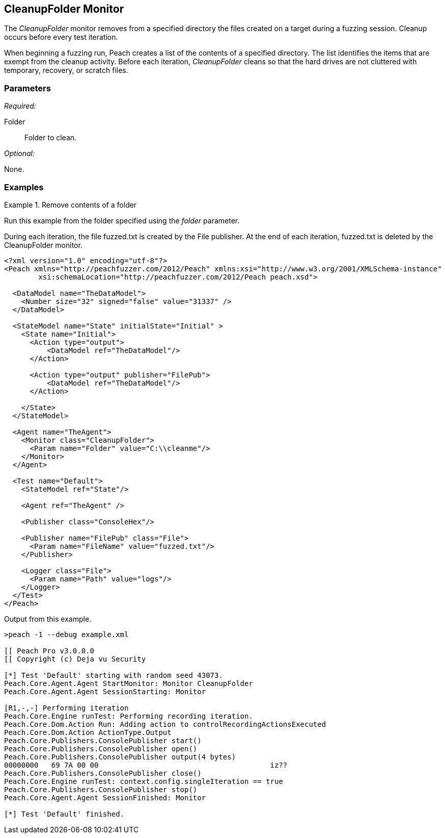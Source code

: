 <<<
[[Monitors_CleanupFolder]]
== CleanupFolder Monitor

The _CleanupFolder_ monitor removes from a specified directory the files created on a target during a fuzzing session. Cleanup occurs before every test iteration.

When beginning a fuzzing run, Peach creates a list of the contents of a specified directory. The list identifies the items that are exempt from the cleanup activity. Before each iteration, _CleanupFolder_ cleans so that the hard drives are not cluttered with temporary, recovery, or scratch files.

=== Parameters

_Required:_

Folder:: Folder to clean.

_Optional:_

None.

=== Examples

ifdef::peachug[]

.Remove contents of a folder +

==============================
This parameter example is from a setup that uses the CleanupFolder monitor to remove a fuzzed file created by the File publisher. The directory, clean2, is empty at the start of each fuzzing run. Before each iteration, the CleanupFolder monitor deletes all files from the specified folder. During each iteration, the File publisher creates a fuzzed file.

[cols="2,4" options="header",halign="center"] 
|==========================================================
|Parameter    |Value
|Folder   |C:\\cleanme
|==========================================================

The following image shows the output from a file fuzzing session that uses _CleanupFolder_. The session duration is 3 iterations.

.{nbsp}
image::{images}/Monitor_CleanupFolder2.png[]


The following image shows the output from a file fuzzing session that does _not_ use _CleanupFolder_, but is otherwise identical to the previous setup.

.{nbsp}
image::{images}/Monitor_CleanupFolder3.png[]


NOTE: The FilePerIteration publisher, that generates a new filename for each fuzzed file, produced the fuzzed output files for both of the previous images.
==============================

endif::peachug[]


ifndef::peachug[]

.Remove contents of a folder +

==============================
Run this example from the folder specified using the _folder_ parameter. 

During each iteration, the file +fuzzed.txt+ is created by the File publisher. At the end of each iteration, +fuzzed.txt+ is deleted by the CleanupFolder monitor.

[source,xml]
----
<?xml version="1.0" encoding="utf-8"?>
<Peach xmlns="http://peachfuzzer.com/2012/Peach" xmlns:xsi="http://www.w3.org/2001/XMLSchema-instance"
	xsi:schemaLocation="http://peachfuzzer.com/2012/Peach peach.xsd">

  <DataModel name="TheDataModel">
    <Number size="32" signed="false" value="31337" />
  </DataModel>

  <StateModel name="State" initialState="Initial" >
    <State name="Initial">
      <Action type="output">
          <DataModel ref="TheDataModel"/>
      </Action>

      <Action type="output" publisher="FilePub">
          <DataModel ref="TheDataModel"/>
      </Action>

    </State>
  </StateModel>

  <Agent name="TheAgent">
    <Monitor class="CleanupFolder">
      <Param name="Folder" value="C:\\cleanme"/>
    </Monitor>
  </Agent>

  <Test name="Default">
    <StateModel ref="State"/>

    <Agent ref="TheAgent" />

    <Publisher class="ConsoleHex"/>

    <Publisher name="FilePub" class="File">
      <Param name="FileName" value="fuzzed.txt"/>
    </Publisher>

    <Logger class="File">
      <Param name="Path" value="logs"/>
    </Logger>
  </Test>
</Peach>
----

Output from this example.

----
>peach -1 --debug example.xml

[[ Peach Pro v3.0.0.0
[[ Copyright (c) Deja vu Security

[*] Test 'Default' starting with random seed 43073.
Peach.Core.Agent.Agent StartMonitor: Monitor CleanupFolder
Peach.Core.Agent.Agent SessionStarting: Monitor

[R1,-,-] Performing iteration
Peach.Core.Engine runTest: Performing recording iteration.
Peach.Core.Dom.Action Run: Adding action to controlRecordingActionsExecuted
Peach.Core.Dom.Action ActionType.Output
Peach.Core.Publishers.ConsolePublisher start()
Peach.Core.Publishers.ConsolePublisher open()
Peach.Core.Publishers.ConsolePublisher output(4 bytes)
00000000   69 7A 00 00                                        iz??
Peach.Core.Publishers.ConsolePublisher close()
Peach.Core.Engine runTest: context.config.singleIteration == true
Peach.Core.Publishers.ConsolePublisher stop()
Peach.Core.Agent.Agent SessionFinished: Monitor

[*] Test 'Default' finished.
----
==============================

endif::peachug[]
